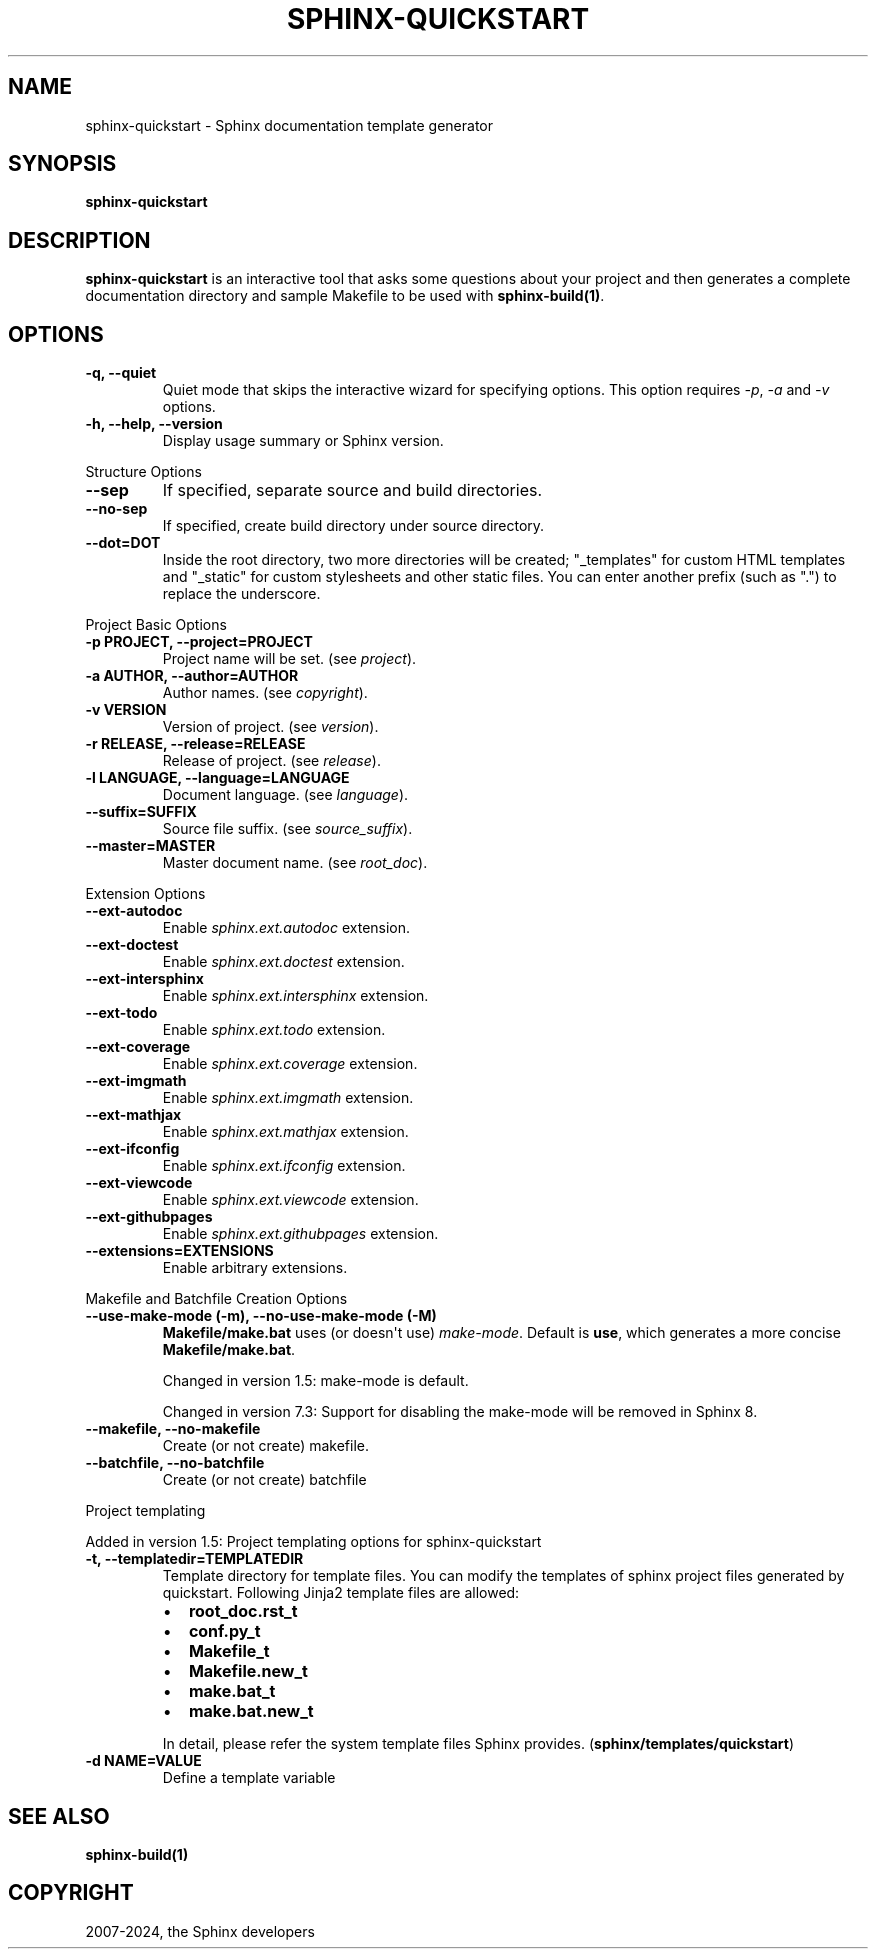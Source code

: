 .\" Man page generated from reStructuredText.
.
.
.nr rst2man-indent-level 0
.
.de1 rstReportMargin
\\$1 \\n[an-margin]
level \\n[rst2man-indent-level]
level margin: \\n[rst2man-indent\\n[rst2man-indent-level]]
-
\\n[rst2man-indent0]
\\n[rst2man-indent1]
\\n[rst2man-indent2]
..
.de1 INDENT
.\" .rstReportMargin pre:
. RS \\$1
. nr rst2man-indent\\n[rst2man-indent-level] \\n[an-margin]
. nr rst2man-indent-level +1
.\" .rstReportMargin post:
..
.de UNINDENT
. RE
.\" indent \\n[an-margin]
.\" old: \\n[rst2man-indent\\n[rst2man-indent-level]]
.nr rst2man-indent-level -1
.\" new: \\n[rst2man-indent\\n[rst2man-indent-level]]
.in \\n[rst2man-indent\\n[rst2man-indent-level]]u
..
.TH "SPHINX-QUICKSTART" "1" "Jul 10, 2024" "7.4.0" "Sphinx"
.SH NAME
sphinx-quickstart \- Sphinx documentation template generator
.SH SYNOPSIS
.sp
\fBsphinx\-quickstart\fP
.SH DESCRIPTION
.sp
\fBsphinx\-quickstart\fP is an interactive tool that asks some questions
about your project and then generates a complete documentation directory and
sample Makefile to be used with \fBsphinx\-build(1)\fP\&.
.SH OPTIONS
.INDENT 0.0
.TP
.B \-q, \-\-quiet
Quiet mode that skips the interactive wizard for specifying options.
This option requires \fI\-p\fP, \fI\-a\fP and \fI\-v\fP options.
.UNINDENT
.INDENT 0.0
.TP
.B \-h, \-\-help, \-\-version
Display usage summary or Sphinx version.
.UNINDENT
.sp
Structure Options
.INDENT 0.0
.TP
.B \-\-sep
If specified, separate source and build directories.
.UNINDENT
.INDENT 0.0
.TP
.B \-\-no\-sep
If specified, create build directory under source directory.
.UNINDENT
.INDENT 0.0
.TP
.B \-\-dot=DOT
Inside the root directory, two more directories will be created;
\(dq_templates\(dq for custom HTML templates and \(dq_static\(dq for custom stylesheets
and other static files. You can enter another prefix (such as \(dq.\(dq) to
replace the underscore.
.UNINDENT
.sp
Project Basic Options
.INDENT 0.0
.TP
.B \-p PROJECT, \-\-project=PROJECT
Project name will be set. (see \fI\%project\fP).
.UNINDENT
.INDENT 0.0
.TP
.B \-a AUTHOR, \-\-author=AUTHOR
Author names. (see \fI\%copyright\fP).
.UNINDENT
.INDENT 0.0
.TP
.B \-v VERSION
Version of project. (see \fI\%version\fP).
.UNINDENT
.INDENT 0.0
.TP
.B \-r RELEASE, \-\-release=RELEASE
Release of project. (see \fI\%release\fP).
.UNINDENT
.INDENT 0.0
.TP
.B \-l LANGUAGE, \-\-language=LANGUAGE
Document language. (see \fI\%language\fP).
.UNINDENT
.INDENT 0.0
.TP
.B \-\-suffix=SUFFIX
Source file suffix. (see \fI\%source_suffix\fP).
.UNINDENT
.INDENT 0.0
.TP
.B \-\-master=MASTER
Master document name. (see \fI\%root_doc\fP).
.UNINDENT
.sp
Extension Options
.INDENT 0.0
.TP
.B \-\-ext\-autodoc
Enable \fI\%sphinx.ext.autodoc\fP extension.
.UNINDENT
.INDENT 0.0
.TP
.B \-\-ext\-doctest
Enable \fIsphinx.ext.doctest\fP extension.
.UNINDENT
.INDENT 0.0
.TP
.B \-\-ext\-intersphinx
Enable \fIsphinx.ext.intersphinx\fP extension.
.UNINDENT
.INDENT 0.0
.TP
.B \-\-ext\-todo
Enable \fIsphinx.ext.todo\fP extension.
.UNINDENT
.INDENT 0.0
.TP
.B \-\-ext\-coverage
Enable \fIsphinx.ext.coverage\fP extension.
.UNINDENT
.INDENT 0.0
.TP
.B \-\-ext\-imgmath
Enable \fIsphinx.ext.imgmath\fP extension.
.UNINDENT
.INDENT 0.0
.TP
.B \-\-ext\-mathjax
Enable \fIsphinx.ext.mathjax\fP extension.
.UNINDENT
.INDENT 0.0
.TP
.B \-\-ext\-ifconfig
Enable \fIsphinx.ext.ifconfig\fP extension.
.UNINDENT
.INDENT 0.0
.TP
.B \-\-ext\-viewcode
Enable \fIsphinx.ext.viewcode\fP extension.
.UNINDENT
.INDENT 0.0
.TP
.B \-\-ext\-githubpages
Enable \fIsphinx.ext.githubpages\fP extension.
.UNINDENT
.INDENT 0.0
.TP
.B \-\-extensions=EXTENSIONS
Enable arbitrary extensions.
.UNINDENT
.sp
Makefile and Batchfile Creation Options
.INDENT 0.0
.TP
.B \-\-use\-make\-mode (\-m), \-\-no\-use\-make\-mode (\-M)
\fBMakefile/make.bat\fP uses (or doesn\(aqt use) \fI\%make\-mode\fP\&.
Default is \fBuse\fP, which generates a more concise \fBMakefile/make.bat\fP\&.
.sp
Changed in version 1.5: make\-mode is default.

.sp
Changed in version 7.3: Support for disabling the make\-mode will be removed in Sphinx 8.

.UNINDENT
.INDENT 0.0
.TP
.B \-\-makefile, \-\-no\-makefile
Create (or not create) makefile.
.UNINDENT
.INDENT 0.0
.TP
.B \-\-batchfile, \-\-no\-batchfile
Create (or not create) batchfile
.UNINDENT
.sp
Project templating
.sp
Added in version 1.5: Project templating options for sphinx\-quickstart

.INDENT 0.0
.TP
.B \-t, \-\-templatedir=TEMPLATEDIR
Template directory for template files.  You can modify the templates of
sphinx project files generated by quickstart.  Following Jinja2 template
files are allowed:
.INDENT 7.0
.IP \(bu 2
\fBroot_doc.rst_t\fP
.IP \(bu 2
\fBconf.py_t\fP
.IP \(bu 2
\fBMakefile_t\fP
.IP \(bu 2
\fBMakefile.new_t\fP
.IP \(bu 2
\fBmake.bat_t\fP
.IP \(bu 2
\fBmake.bat.new_t\fP
.UNINDENT
.sp
In detail, please refer the system template files Sphinx provides.
(\fBsphinx/templates/quickstart\fP)
.UNINDENT
.INDENT 0.0
.TP
.B \-d NAME=VALUE
Define a template variable
.UNINDENT
.SH SEE ALSO
.sp
\fBsphinx\-build(1)\fP
.SH COPYRIGHT
2007-2024, the Sphinx developers
.\" Generated by docutils manpage writer.
.
